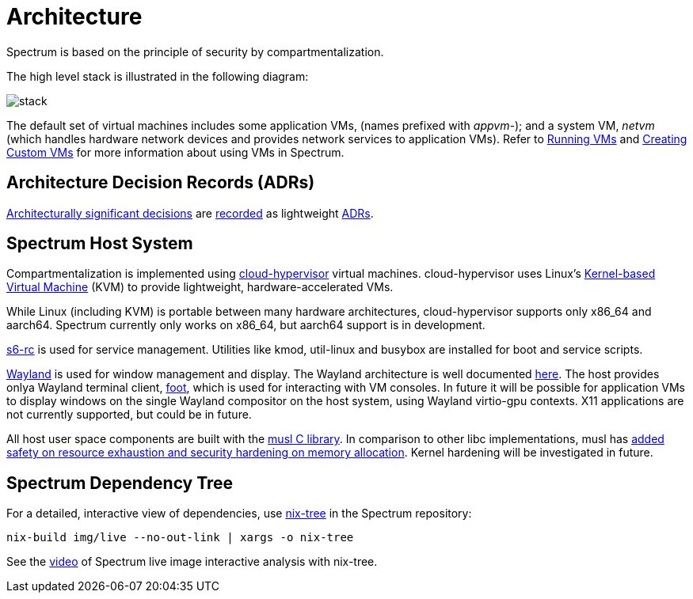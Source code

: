 = Architecture
:page-parent: About Spectrum

// SPDX-FileCopyrightText: 2022 Unikie
// SPDX-FileCopyrightText: 2022, 2024 Alyssa Ross <hi@alyssa.is>
// SPDX-License-Identifier: GFDL-1.3-no-invariants-or-later OR CC-BY-SA-4.0

Spectrum is based on the principle of security by compartmentalization.

The high level stack is illustrated in the following diagram:

image::../diagrams/stack.svg[]

The default set of virtual machines includes some application VMs,
(names prefixed with _appvm-_); and a system VM, _netvm_ (which
handles hardware network devices and provides network services to
application VMs).  Refer to
xref:../using-spectrum/running-vms.adoc[Running VMs] and
xref:../using-spectrum/creating-custom-vms.adoc[Creating Custom VMs]
for more information about using VMs in Spectrum.

== Architecture Decision Records (ADRs)

https://en.wikipedia.org/wiki/Architectural_decision[Architecturally significant
decisions] are xref:../decisions/index.adoc[recorded] as lightweight
https://cognitect.com/blog/2011/11/15/documenting-architecture-decisions[ADRs].

== Spectrum Host System

Compartmentalization is implemented using
https://cloudhypervisor.org/[cloud-hypervisor] virtual machines.
cloud-hypervisor uses Linux's
https://en.wikipedia.org/wiki/Kernel-based_Virtual_Machine[Kernel-based Virtual
Machine] (KVM) to provide lightweight, hardware-accelerated VMs.

While Linux (including KVM) is portable between many hardware architectures,
cloud-hypervisor supports only x86_64 and aarch64.
Spectrum currently only works on x86_64, but aarch64 support is in development.

https://skarnet.org/software/s6-rc/overview.html[s6-rc] is used for service
management.  Utilities like kmod, util-linux and busybox are installed for boot
and service scripts.

https://wayland.freedesktop.org/[Wayland] is used for window management and
display.  The Wayland architecture is well documented
https://wayland.freedesktop.org/architecture.html[here].
The host provides onlya Wayland terminal client,
https://codeberg.org/dnkl/foot/[foot], which is used for interacting with VM
consoles.
In future it will be possible for application VMs to display windows on the
single Wayland compositor on the host system, using Wayland virtio-gpu
contexts.  X11 applications are not currently supported, but could be in future.

All host user space components are built with the https://musl.libc.org/[musl C
library].
In comparison to other libc implementations, musl has
https://www.etalabs.net/compare_libcs.html[added safety on resource exhaustion
and security hardening on memory allocation].
Kernel hardening will be investigated in future.

== Spectrum Dependency Tree

For a detailed, interactive view of dependencies, use
https://github.com/utdemir/nix-tree[nix-tree] in the Spectrum repository:

[source,shell]
[listing]
nix-build img/live --no-out-link | xargs -o nix-tree

See the https://diode.zone/w/8DBDQ6HQUe5UUdLkpDuL35[video] of Spectrum live
image interactive analysis with nix-tree.
